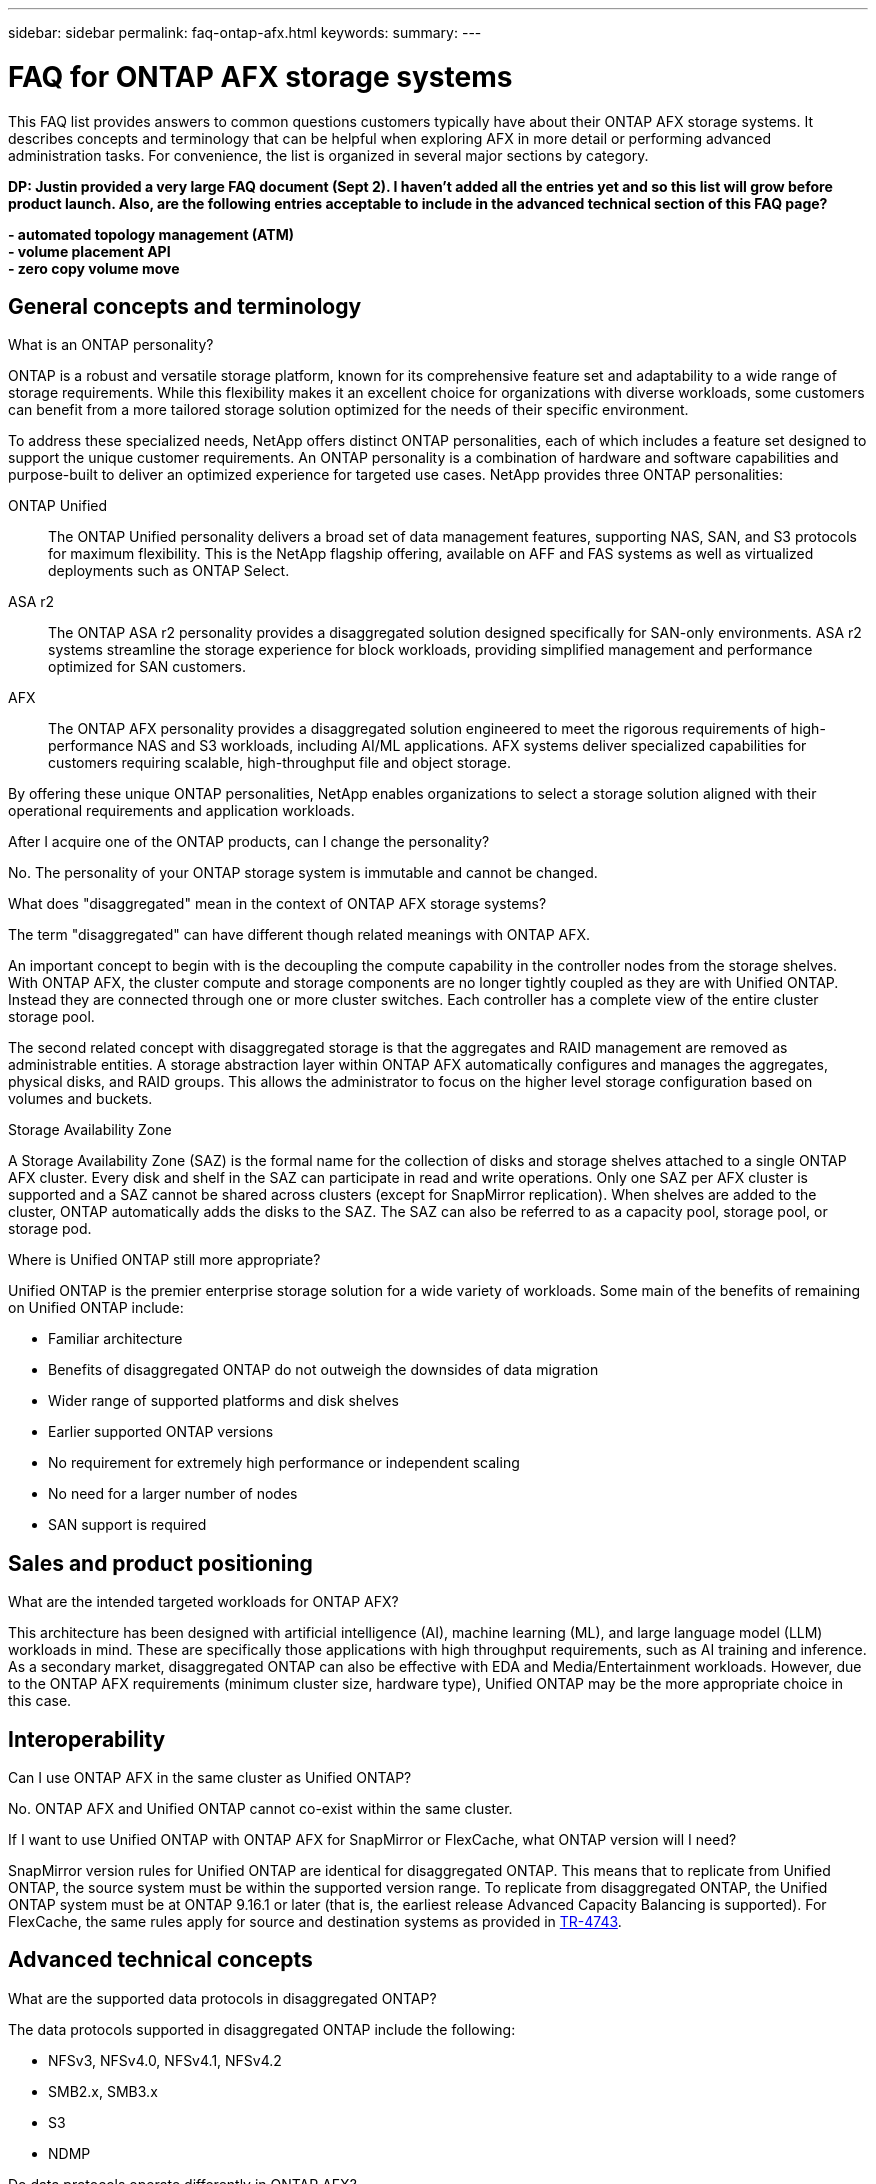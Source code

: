 ---
sidebar: sidebar
permalink: faq-ontap-afx.html
keywords: 
summary: 
---

= FAQ for ONTAP AFX storage systems
:hardbreaks:
:nofooter:
:icons: font
:linkattrs:
:imagesdir: ../media/

[.lead]
This FAQ list provides answers to common questions customers typically have about their ONTAP AFX storage systems. It describes concepts and terminology that can be helpful when exploring AFX in more detail or performing advanced administration tasks. For convenience, the list is organized in several major sections by category.

// Comment to reviewers:
[big red]*DP: Justin provided a very large FAQ document (Sept 2). I haven't added all the entries yet and so this list will grow before product launch. Also, are the following entries acceptable to include in the advanced technical section of this FAQ page?*
 
[big red]*- automated topology management (ATM)*
[big red]*- volume placement API*
[big red]*- zero copy volume move*

== General concepts and terminology

.What is an ONTAP personality?

ONTAP is a robust and versatile storage platform, known for its comprehensive feature set and adaptability to a wide range of storage requirements. While this flexibility makes it an excellent choice for organizations with diverse workloads, some customers can benefit from a more tailored storage solution optimized for the needs of their specific environment.

To address these specialized needs, NetApp offers distinct ONTAP personalities, each of which includes a feature set designed to support the unique customer requirements. An ONTAP personality is a combination of hardware and software capabilities and purpose-built to deliver an optimized experience for targeted use cases. NetApp provides three ONTAP personalities:

ONTAP Unified::
The ONTAP Unified personality delivers a broad set of data management features, supporting NAS, SAN, and S3 protocols for maximum flexibility. This is the NetApp flagship offering, available on AFF and FAS systems as well as virtualized deployments such as ONTAP Select. 

ASA r2::
The ONTAP ASA r2 personality provides a disaggregated solution designed specifically for SAN-only environments. ASA r2 systems streamline the storage experience for block workloads, providing simplified management and performance optimized for SAN customers.

AFX::
The ONTAP AFX personality provides a disaggregated solution engineered to meet the rigorous requirements of high-performance NAS and S3 workloads, including AI/ML applications. AFX systems deliver specialized capabilities for customers requiring scalable, high-throughput file and object storage.

By offering these unique ONTAP personalities, NetApp enables organizations to select a storage solution aligned with their operational requirements and application workloads.

.After I acquire one of the ONTAP products, can I change the personality?

No. The personality of your ONTAP storage system is immutable and cannot be changed.

.What does "disaggregated" mean in the context of ONTAP AFX storage systems?

The term "disaggregated" can have different though related meanings with ONTAP AFX.

An important concept to begin with is the decoupling the compute capability in the controller nodes from the storage shelves. With ONTAP AFX, the cluster compute and storage components are no longer tightly coupled as they are with Unified ONTAP. Instead they are connected through one or more cluster switches. Each controller has a complete view of the entire cluster storage pool.

The second related concept with disaggregated storage is that the aggregates and RAID management are removed as administrable entities. A storage abstraction layer within ONTAP AFX automatically configures and manages the aggregates, physical disks, and RAID groups. This allows the administrator to focus on the higher level storage configuration based on volumes and buckets.

.Storage Availability Zone

A Storage Availability Zone (SAZ) is the formal name for the collection of disks and storage shelves attached to a single ONTAP AFX cluster. Every disk and shelf in the SAZ can participate in read and write operations. Only one SAZ per AFX cluster is supported and a SAZ cannot be shared across clusters (except for SnapMirror replication). When shelves are added to the cluster, ONTAP automatically adds the disks to the SAZ. The SAZ can also be referred to as a capacity pool, storage pool, or storage pod.

.Where is Unified ONTAP still more appropriate?

Unified ONTAP is the premier enterprise storage solution for a wide variety of workloads. Some main of the benefits of remaining on Unified ONTAP include:

* Familiar architecture 
* Benefits of disaggregated ONTAP do not outweigh the downsides of data migration 
* Wider range of supported platforms and disk shelves
* Earlier supported ONTAP versions
* No requirement for extremely high performance or independent scaling
* No need for a larger number of nodes
* SAN support is required 

== Sales and product positioning

.What are the intended targeted workloads for ONTAP AFX?

This architecture has been designed with artificial intelligence (AI), machine learning (ML), and large language model (LLM) workloads in mind. These are specifically those applications with high throughput requirements, such as AI training and inference. As a secondary market, disaggregated ONTAP can also be effective with EDA and Media/Entertainment workloads. However, due to the ONTAP AFX requirements (minimum cluster size, hardware type), Unified ONTAP may be the more appropriate choice in this case.

== Interoperability

.Can I use ONTAP AFX in the same cluster as Unified ONTAP? 

No. ONTAP AFX and Unified ONTAP cannot co-exist within the same cluster. 

.If I want to use Unified ONTAP with ONTAP AFX for SnapMirror or FlexCache, what ONTAP version will I need?

SnapMirror version rules for Unified ONTAP are identical for disaggregated ONTAP. This means that to replicate from Unified ONTAP, the source system must be within the supported version range. To replicate from disaggregated ONTAP, the Unified ONTAP system must be at ONTAP 9.16.1 or later (that is, the earliest release Advanced Capacity Balancing is supported). For FlexCache, the same rules apply for source and destination systems as provided in https://www.netapp.com/pdf.html?item=/media/7336-tr4743.pdf[TR-4743^].

== Advanced technical concepts
 
.What are the supported data protocols in disaggregated ONTAP?

The data protocols supported in disaggregated ONTAP include the following:

* NFSv3, NFSv4.0, NFSv4.1, NFSv4.2 
* SMB2.x, SMB3.x
* S3
* NDMP

.Do data protocols operate differently in ONTAP AFX?

No. The data protocols in ONTAP AFX operate identically compared to Unified ONTAP. 

.Does ONTAP AFX support 400Gbe networking? 

Yes.

.Is Advanced Disk Partitioning (ADP) used in ONTAP AFX?

 No. ADP is not used with ONTAP AFX. Because there are no root aggregates, ADP is not needed to maximize disk space efficiency.

.How does a volume move work in Unified ONTAP versus ONTAP AFX?

With Unified ONTAP, it is possible to relocate a volume nondisrutptively from one node or aggregate to another in the cluster. This is performed using background copy operation with SnapMirror technology, where a new destination volume is created at the new location. Depending on the size of the volume and the utilization of cluster resources, the time it takes for a a volume move to complete can vary in Unified ONTAP.

With ONTAP AFX, there are no aggregates. All storage capacity is contained within a single Storage Availability Zone which every cluster node has visibility to. As a result, volume moves never need to actually copy the. Instead, all volume moves happen based on pointer updates between nodes. This happens instantaneously because no data is copied or moved.

Note that in the initial release, volumes will move only in storage failover scenarios and when nodes are added or removed from the cluster and are controlled only via ONTAP.

.Can I use different switch types for the backend network? 

No, only the switches specifically approved and provided with the ONTAP AFX platform are supported for use for the backend network.

== Cloud and 1P partners

.How do the current 1P offerings (Azure NetApp Files, Google NetApp Cloud Volumes, Amazon Cloud Volume Services) interact with disaggregated ONTAP?

The 1P clouds do not currently offer disaggregated ONTAP options in their services and likely will not in the immediate future. The closest interaction you can achieve will be the potential ability to replicate to/from a 1P cloud offering or to attach a FlexCache volume to a 1P cloud offering.
